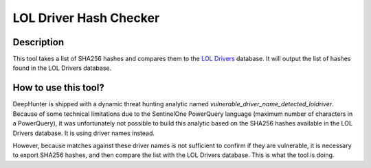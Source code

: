 LOL Driver Hash Checker
#######################

Description
***********
This tool takes a list of SHA256 hashes and compares them to the `LOL Drivers <https://www.loldrivers.io/>`_ database. It will output the list of hashes found in the LOL Drivers database.

.. image:: ../img/tools_lol_driver_hash_checker.png
  :width: 1000
  :alt: img

How to use this tool?
*********************
DeepHunter is shipped with a dynamic threat hunting analytic named `vulnerable_driver_name_detected_loldriver`. Because of some technical limitations due to the SentinelOne PowerQuery language (maximum number of characters in a PowerQuery), it was unfortunately not possible to build this analytic based on the SHA256 hashes available in the LOL Drivers database. It is using driver names instead.

However, because matches against these driver names is not sufficient to confirm if they are vulnerable, it is necessary to export SHA256 hashes, and then compare the list with the LOL Drivers database. This is what the tool is doing.